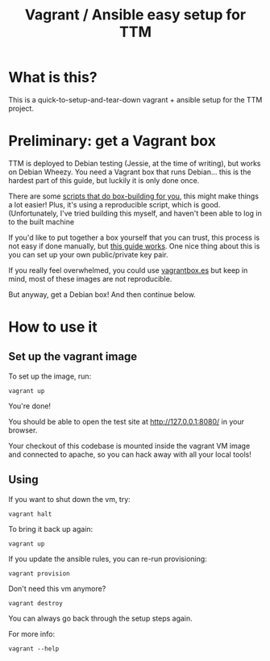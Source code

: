 #+TITLE: Vagrant / Ansible easy setup for TTM

* What is this?

This is a quick-to-setup-and-tear-down vagrant + ansible setup for the
TTM project.

* Preliminary: get a Vagrant box

TTM is deployed to Debian testing (Jessie, at the time of writing),
but works on Debian Wheezy.  You need a Vagrant box that runs
Debian... this is the hardest part of this guide, but luckily it is
only done once.

There are some [[https://github.com/dotzero/vagrant-debian-wheezy-64][scripts that do box-building for you]], this might make
things a lot easier!  Plus, it's using a reproducible script, which is
good.  (Unfortunately, I've tried building this myself, and haven't
been able to log in to the built machine

If you'd like to put together a box yourself that you can trust, this
process is not easy if done manually, but [[http://hadooppowered.com/2014/05/10/create-a-debian-wheezy-vagrant-box/][this guide works]].  One nice
thing about this is you can set up your own public/private key pair.

If you really feel overwhelmed, you could use [[http://www.vagrantbox.es/][vagrantbox.es]] but keep
in mind, most of these images are not reproducible.

But anyway, get a Debian box!  And then continue below.

* How to use it

** Set up the vagrant image

To set up the image, run:

: vagrant up

You're done!

You should be able to open the test site at http://127.0.0.1:8080/ in
your browser.

Your checkout of this codebase is mounted inside the vagrant VM image
and connected to apache, so you can hack away with all your local tools!

** Using

If you want to shut down the vm, try:

: vagrant halt

To bring it back up again:

: vagrant up

If you update the ansible rules, you can re-run provisioning:

: vagrant provision

Don't need this vm anymore?

: vagrant destroy

You can always go back through the setup steps again.

For more info:

: vagrant --help

